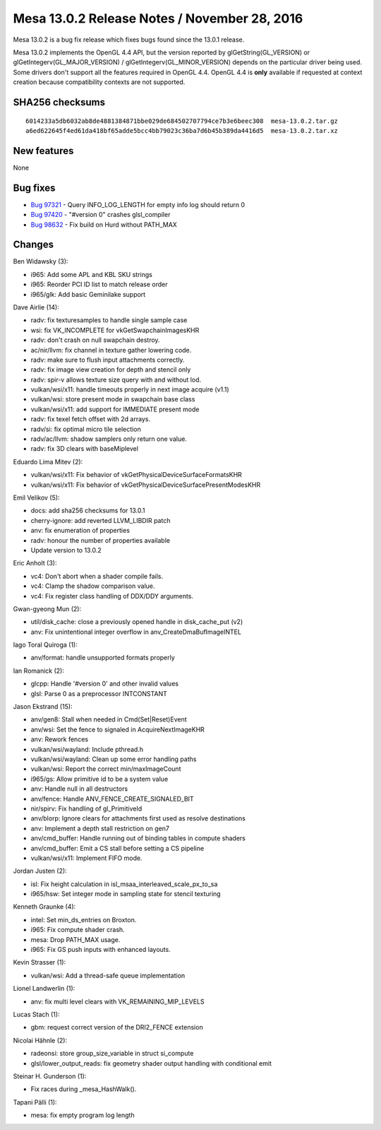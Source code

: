 Mesa 13.0.2 Release Notes / November 28, 2016
=============================================

Mesa 13.0.2 is a bug fix release which fixes bugs found since the 13.0.1
release.

Mesa 13.0.2 implements the OpenGL 4.4 API, but the version reported by
glGetString(GL_VERSION) or glGetIntegerv(GL_MAJOR_VERSION) /
glGetIntegerv(GL_MINOR_VERSION) depends on the particular driver being
used. Some drivers don't support all the features required in OpenGL
4.4. OpenGL 4.4 is **only** available if requested at context creation
because compatibility contexts are not supported.

SHA256 checksums
----------------

::

   6014233a5db6032ab8de4881384871bbe029de684502707794ce7b3e6beec308  mesa-13.0.2.tar.gz
   a6ed622645f4ed61da418bf65adde5bcc4bb79023c36ba7d6b45b389da4416d5  mesa-13.0.2.tar.xz

New features
------------

None

Bug fixes
---------

-  `Bug 97321 <https://bugs.freedesktop.org/show_bug.cgi?id=97321>`__ -
   Query INFO_LOG_LENGTH for empty info log should return 0
-  `Bug 97420 <https://bugs.freedesktop.org/show_bug.cgi?id=97420>`__ -
   "#version 0" crashes glsl_compiler
-  `Bug 98632 <https://bugs.freedesktop.org/show_bug.cgi?id=98632>`__ -
   Fix build on Hurd without PATH_MAX

Changes
-------

Ben Widawsky (3):

-  i965: Add some APL and KBL SKU strings
-  i965: Reorder PCI ID list to match release order
-  i965/glk: Add basic Geminilake support

Dave Airlie (14):

-  radv: fix texturesamples to handle single sample case
-  wsi: fix VK_INCOMPLETE for vkGetSwapchainImagesKHR
-  radv: don't crash on null swapchain destroy.
-  ac/nir/llvm: fix channel in texture gather lowering code.
-  radv: make sure to flush input attachments correctly.
-  radv: fix image view creation for depth and stencil only
-  radv: spir-v allows texture size query with and without lod.
-  vulkan/wsi/x11: handle timeouts properly in next image acquire (v1.1)
-  vulkan/wsi: store present mode in swapchain base class
-  vulkan/wsi/x11: add support for IMMEDIATE present mode
-  radv: fix texel fetch offset with 2d arrays.
-  radv/si: fix optimal micro tile selection
-  radv/ac/llvm: shadow samplers only return one value.
-  radv: fix 3D clears with baseMiplevel

Eduardo Lima Mitev (2):

-  vulkan/wsi/x11: Fix behavior of vkGetPhysicalDeviceSurfaceFormatsKHR
-  vulkan/wsi/x11: Fix behavior of
   vkGetPhysicalDeviceSurfacePresentModesKHR

Emil Velikov (5):

-  docs: add sha256 checksums for 13.0.1
-  cherry-ignore: add reverted LLVM_LIBDIR patch
-  anv: fix enumeration of properties
-  radv: honour the number of properties available
-  Update version to 13.0.2

Eric Anholt (3):

-  vc4: Don't abort when a shader compile fails.
-  vc4: Clamp the shadow comparison value.
-  vc4: Fix register class handling of DDX/DDY arguments.

Gwan-gyeong Mun (2):

-  util/disk_cache: close a previously opened handle in disk_cache_put
   (v2)
-  anv: Fix unintentional integer overflow in anv_CreateDmaBufImageINTEL

Iago Toral Quiroga (1):

-  anv/format: handle unsupported formats properly

Ian Romanick (2):

-  glcpp: Handle '#version 0' and other invalid values
-  glsl: Parse 0 as a preprocessor INTCONSTANT

Jason Ekstrand (15):

-  anv/gen8: Stall when needed in Cmd(Set|Reset)Event
-  anv/wsi: Set the fence to signaled in AcquireNextImageKHR
-  anv: Rework fences
-  vulkan/wsi/wayland: Include pthread.h
-  vulkan/wsi/wayland: Clean up some error handling paths
-  vulkan/wsi: Report the correct min/maxImageCount
-  i965/gs: Allow primitive id to be a system value
-  anv: Handle null in all destructors
-  anv/fence: Handle ANV_FENCE_CREATE_SIGNALED_BIT
-  nir/spirv: Fix handling of gl_PrimitiveId
-  anv/blorp: Ignore clears for attachments first used as resolve
   destinations
-  anv: Implement a depth stall restriction on gen7
-  anv/cmd_buffer: Handle running out of binding tables in compute
   shaders
-  anv/cmd_buffer: Emit a CS stall before setting a CS pipeline
-  vulkan/wsi/x11: Implement FIFO mode.

Jordan Justen (2):

-  isl: Fix height calculation in isl_msaa_interleaved_scale_px_to_sa
-  i965/hsw: Set integer mode in sampling state for stencil texturing

Kenneth Graunke (4):

-  intel: Set min_ds_entries on Broxton.
-  i965: Fix compute shader crash.
-  mesa: Drop PATH_MAX usage.
-  i965: Fix GS push inputs with enhanced layouts.

Kevin Strasser (1):

-  vulkan/wsi: Add a thread-safe queue implementation

Lionel Landwerlin (1):

-  anv: fix multi level clears with VK_REMAINING_MIP_LEVELS

Lucas Stach (1):

-  gbm: request correct version of the DRI2_FENCE extension

Nicolai Hähnle (2):

-  radeonsi: store group_size_variable in struct si_compute
-  glsl/lower_output_reads: fix geometry shader output handling with
   conditional emit

Steinar H. Gunderson (1):

-  Fix races during \_mesa_HashWalk().

Tapani Pälli (1):

-  mesa: fix empty program log length
